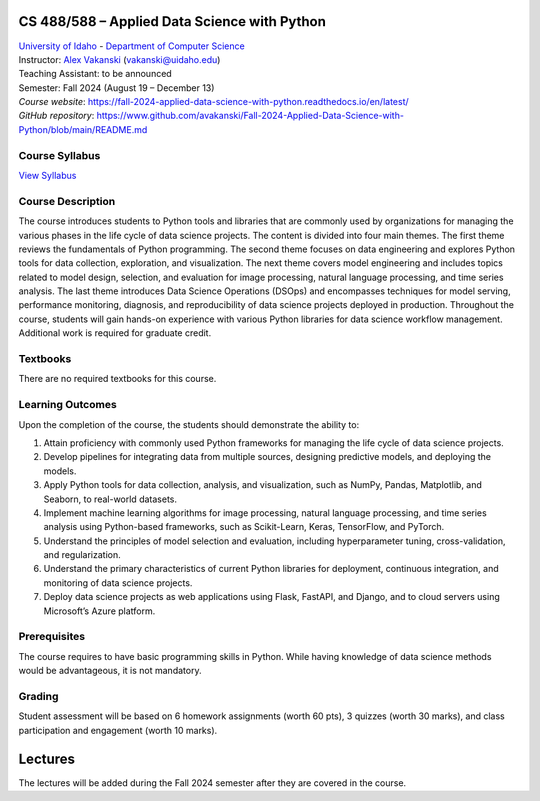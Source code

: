 CS 488/588 – Applied Data Science with Python
==================================================================

| `University of Idaho <https://www.uidaho.edu>`_ - `Department of Computer Science <https://www.uidaho.edu/engr/departments/cs>`_
| Instructor: `Alex Vakanski <https://www.webpages.uidaho.edu/vakanski/index.html>`_ (vakanski@uidaho.edu)
| Teaching Assistant: to be announced
| Semester: Fall 2024 (August 19 – December 13)
| *Course website*: https://fall-2024-applied-data-science-with-python.readthedocs.io/en/latest/
| *GitHub repository*: https://www.github.com/avakanski/Fall-2024-Applied-Data-Science-with-Python/blob/main/README.md

Course Syllabus
~~~~~~~~~~~~~~~~~~~~~
`View Syllabus <_static/CS_488_588-Applied_Data_Science_with_Python-Syllabus.pdf>`_

Course Description
~~~~~~~~~~~~~~~~~~~~~
| The course introduces students to Python tools and libraries that are commonly used by organizations for managing the various phases in the life cycle of data science projects. The content is divided into four main themes. The first theme reviews the fundamentals of Python programming. The second theme focuses on data engineering and explores Python tools for data collection, exploration, and visualization. The next theme covers model engineering and includes topics related to model design, selection, and evaluation for image processing, natural language processing, and time series analysis. The last theme introduces Data Science Operations (DSOps) and encompasses techniques for model serving, performance monitoring, diagnosis, and reproducibility of data science projects deployed in production. Throughout the course, students will gain hands-on experience with various Python libraries for data science workflow management. Additional work is required for graduate credit.


Textbooks
~~~~~~~~~~~~
There are no required textbooks for this course.

Learning Outcomes
~~~~~~~~~~~~~~~~~~~

Upon the completion of the course, the students should demonstrate the ability to:

1.	Attain proficiency with commonly used Python frameworks for managing the life cycle of data science projects.
2.	Develop pipelines for integrating data from multiple sources, designing predictive models, and deploying the models.
3.	Apply Python tools for data collection, analysis, and visualization, such as NumPy, Pandas, Matplotlib, and Seaborn, to real-world datasets.
4.	Implement machine learning algorithms for image processing, natural language processing, and time series analysis using Python-based frameworks, such as Scikit-Learn, Keras, TensorFlow, and PyTorch.
5.	Understand the principles of model selection and evaluation, including hyperparameter tuning, cross-validation, and regularization.  
6.	Understand the primary characteristics of current Python libraries for deployment, continuous integration, and monitoring of data science projects.
7.	Deploy data science projects as web applications using Flask, FastAPI, and Django, and to cloud servers using Microsoft’s Azure platform.

Prerequisites
~~~~~~~~~~~~~~~
The course requires to have basic programming skills in Python. While having knowledge of data science methods would be advantageous, it is not mandatory.

Grading
~~~~~~~~~~~~
Student assessment will be based on 6 homework assignments (worth 60 pts), 3 quizzes (worth 30 marks), and class participation and engagement (worth 10 marks).


Lectures
============
The lectures will be added during the Fall 2024 semester after they are covered in the course.



  






